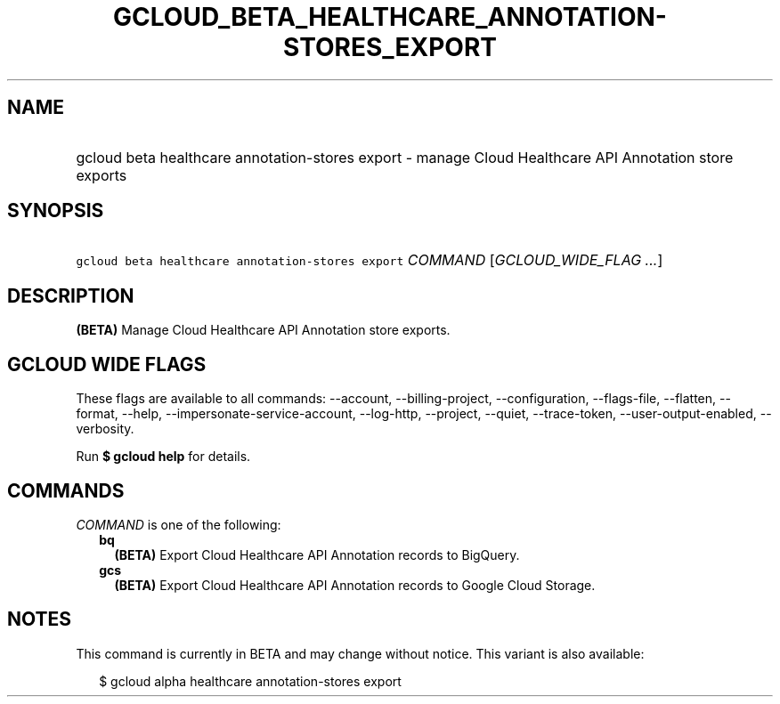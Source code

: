 
.TH "GCLOUD_BETA_HEALTHCARE_ANNOTATION\-STORES_EXPORT" 1



.SH "NAME"
.HP
gcloud beta healthcare annotation\-stores export \- manage Cloud Healthcare API Annotation store exports



.SH "SYNOPSIS"
.HP
\f5gcloud beta healthcare annotation\-stores export\fR \fICOMMAND\fR [\fIGCLOUD_WIDE_FLAG\ ...\fR]



.SH "DESCRIPTION"

\fB(BETA)\fR Manage Cloud Healthcare API Annotation store exports.



.SH "GCLOUD WIDE FLAGS"

These flags are available to all commands: \-\-account, \-\-billing\-project,
\-\-configuration, \-\-flags\-file, \-\-flatten, \-\-format, \-\-help,
\-\-impersonate\-service\-account, \-\-log\-http, \-\-project, \-\-quiet,
\-\-trace\-token, \-\-user\-output\-enabled, \-\-verbosity.

Run \fB$ gcloud help\fR for details.



.SH "COMMANDS"

\f5\fICOMMAND\fR\fR is one of the following:

.RS 2m
.TP 2m
\fBbq\fR
\fB(BETA)\fR Export Cloud Healthcare API Annotation records to BigQuery.

.TP 2m
\fBgcs\fR
\fB(BETA)\fR Export Cloud Healthcare API Annotation records to Google Cloud
Storage.


.RE
.sp

.SH "NOTES"

This command is currently in BETA and may change without notice. This variant is
also available:

.RS 2m
$ gcloud alpha healthcare annotation\-stores export
.RE


